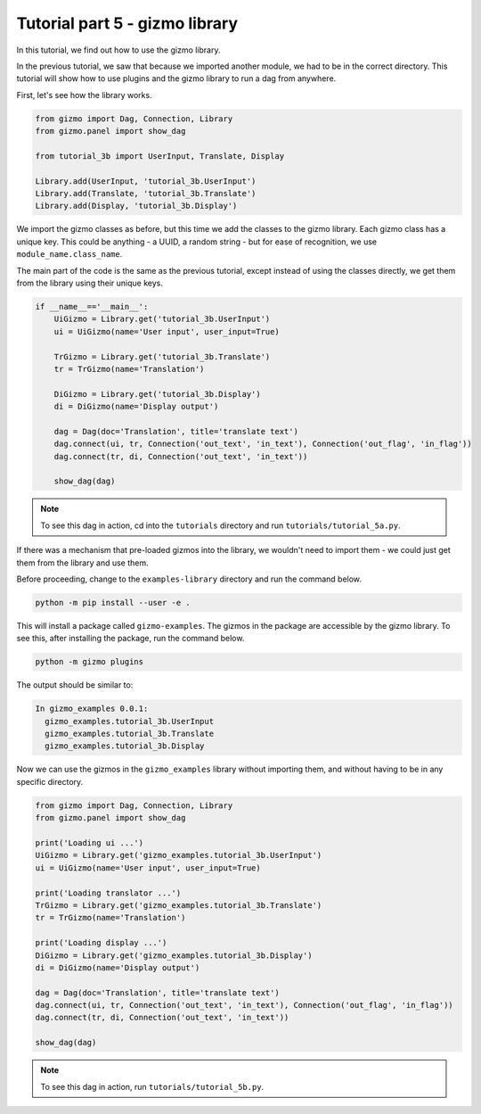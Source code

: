 Tutorial part 5 - gizmo library
==================================

In this tutorial, we find out how to use the gizmo library.

In the previous tutorial, we saw that because we imported another module,
we had to be in the correct directory. This tutorial will show how to use
plugins and the gizmo library to run a dag from anywhere.

First, let's see how the library works.

.. code:: python

    from gizmo import Dag, Connection, Library
    from gizmo.panel import show_dag

    from tutorial_3b import UserInput, Translate, Display

    Library.add(UserInput, 'tutorial_3b.UserInput')
    Library.add(Translate, 'tutorial_3b.Translate')
    Library.add(Display, 'tutorial_3b.Display')

We import the gizmo classes as before, but this time we add the classes
to the gizmo library. Each gizmo class has a unique key. This could be
anything - a UUID, a random string - but for ease of recognition,
we use ``module_name.class_name``.

The main part of the code is the same as the previous tutorial, except
instead of using the classes directly, we get them from the library using
their unique keys.

.. code:: python

    if __name__=='__main__':
        UiGizmo = Library.get('tutorial_3b.UserInput')
        ui = UiGizmo(name='User input', user_input=True)

        TrGizmo = Library.get('tutorial_3b.Translate')
        tr = TrGizmo(name='Translation')

        DiGizmo = Library.get('tutorial_3b.Display')
        di = DiGizmo(name='Display output')

        dag = Dag(doc='Translation', title='translate text')
        dag.connect(ui, tr, Connection('out_text', 'in_text'), Connection('out_flag', 'in_flag'))
        dag.connect(tr, di, Connection('out_text', 'in_text'))

        show_dag(dag)

.. note::

    To see this dag in action, cd into the ``tutorials`` directory and run ``tutorials/tutorial_5a.py``.

If there was a mechanism that pre-loaded gizmos into the library,
we wouldn't need to import them - we could just get them from the library
and use them.

Before proceeding, change to the ``examples-library`` directory and
run the command below.

.. code:: bash

    python -m pip install --user -e .

This will install a package called ``gizmo-examples``. The gizmos in the
package are accessible by the gizmo library. To see this, after installing
the package, run the command below.

.. code:: bash

    python -m gizmo plugins

The output should be similar to:

.. code:: text

    In gizmo_examples 0.0.1:
      gizmo_examples.tutorial_3b.UserInput
      gizmo_examples.tutorial_3b.Translate
      gizmo_examples.tutorial_3b.Display

Now we can use the gizmos in the ``gizmo_examples`` library without importing them,
and without having to be in any specific directory.

.. code:: python

    from gizmo import Dag, Connection, Library
    from gizmo.panel import show_dag

    print('Loading ui ...')
    UiGizmo = Library.get('gizmo_examples.tutorial_3b.UserInput')
    ui = UiGizmo(name='User input', user_input=True)

    print('Loading translator ...')
    TrGizmo = Library.get('gizmo_examples.tutorial_3b.Translate')
    tr = TrGizmo(name='Translation')

    print('Loading display ...')
    DiGizmo = Library.get('gizmo_examples.tutorial_3b.Display')
    di = DiGizmo(name='Display output')

    dag = Dag(doc='Translation', title='translate text')
    dag.connect(ui, tr, Connection('out_text', 'in_text'), Connection('out_flag', 'in_flag'))
    dag.connect(tr, di, Connection('out_text', 'in_text'))

    show_dag(dag)

.. note::

    To see this dag in action, run ``tutorials/tutorial_5b.py``.
